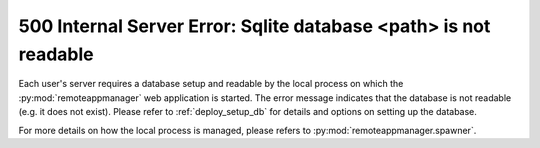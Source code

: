 500 Internal Server Error: Sqlite database <path> is not readable
^^^^^^^^^^^^^^^^^^^^^^^^^^^^^^^^^^^^^^^^^^^^^^^^^^^^^^^^^^^^^^^^^

Each user's server requires a database setup and readable by the local process on which the :py:mod:`remoteappmanager` web application is started.  The error message indicates that the database is not readable (e.g. it does not exist).  Please refer to :ref:`deploy_setup_db` for details and options on setting up the database.

For more details on how the local process is managed, please refers to :py:mod:`remoteappmanager.spawner`.
